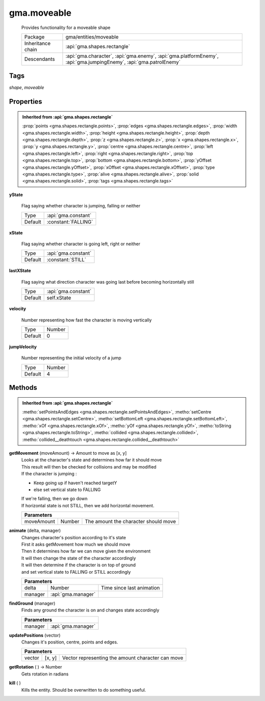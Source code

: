

.. api:: gma.moveable


.. api:: moveable



gma.moveable
============


    Provides functionality for a moveable shape



    =================== ===================================================================================================================
    Package             gma/entities/moveable
    Inheritance chain   :api:`gma.shapes.rectangle`
    Descendants         :api:`gma.character`, :api:`gma.enemy`, :api:`gma.platformEnemy`, :api:`gma.jumpingEnemy`, :api:`gma.patrolEnemy`
    =================== ===================================================================================================================




Tags
----


*shape*, *moveable*





Properties
----------


.. admonition:: Inherited from :api:`gma.shapes.rectangle`

	:prop:`points <gma.shapes.rectangle.points>`, :prop:`edges <gma.shapes.rectangle.edges>`, :prop:`width <gma.shapes.rectangle.width>`, :prop:`height <gma.shapes.rectangle.height>`, :prop:`depth <gma.shapes.rectangle.depth>`, :prop:`z <gma.shapes.rectangle.z>`, :prop:`x <gma.shapes.rectangle.x>`, :prop:`y <gma.shapes.rectangle.y>`, :prop:`centre <gma.shapes.rectangle.centre>`, :prop:`left <gma.shapes.rectangle.left>`, :prop:`right <gma.shapes.rectangle.right>`, :prop:`top <gma.shapes.rectangle.top>`, :prop:`bottom <gma.shapes.rectangle.bottom>`, :prop:`yOffset <gma.shapes.rectangle.yOffset>`, :prop:`xOffset <gma.shapes.rectangle.xOffset>`, :prop:`type <gma.shapes.rectangle.type>`, :prop:`alive <gma.shapes.rectangle.alive>`, :prop:`solid <gma.shapes.rectangle.solid>`, :prop:`tags <gma.shapes.rectangle.tags>`





.. _gma.moveable.yState:


.. prop:: gma.moveable.yState


**yState**
           
    Flag saying whether character is jumping, falling or neither
        
    +---------+---------------------+
    | Type    | :api:`gma.constant` |
    +---------+---------------------+
    | Default | :constant:`FALLING` |
    +---------+---------------------+





.. _gma.moveable.xState:


.. prop:: gma.moveable.xState


**xState**
           
    Flag saying whether character is going left, right or neither
        
    +---------+---------------------+
    | Type    | :api:`gma.constant` |
    +---------+---------------------+
    | Default | :constant:`STILL`   |
    +---------+---------------------+





.. _gma.moveable.lastXState:


.. prop:: gma.moveable.lastXState


**lastXState**
           
    Flag saying what direction character was going last before becoming horizontally still
        
    +---------+---------------------+
    | Type    | :api:`gma.constant` |
    +---------+---------------------+
    | Default | self.xState         |
    +---------+---------------------+





.. _gma.moveable.velocity:


.. prop:: gma.moveable.velocity


**velocity**
           
    Number representing how fast the character is moving vertically
        
    +---------+--------+
    | Type    | Number |
    +---------+--------+
    | Default | 0      |
    +---------+--------+





.. _gma.moveable.jumpVelocity:


.. prop:: gma.moveable.jumpVelocity


**jumpVelocity**
           
    Number representing the initial velocity of a jump
        
    +---------+--------+
    | Type    | Number |
    +---------+--------+
    | Default | 4      |
    +---------+--------+






Methods
-------


.. admonition:: Inherited from :api:`gma.shapes.rectangle`

	:metho:`setPointsAndEdges <gma.shapes.rectangle.setPointsAndEdges>`, :metho:`setCentre <gma.shapes.rectangle.setCentre>`, :metho:`setBottomLeft <gma.shapes.rectangle.setBottomLeft>`, :metho:`xOf <gma.shapes.rectangle.xOf>`, :metho:`yOf <gma.shapes.rectangle.yOf>`, :metho:`toString <gma.shapes.rectangle.toString>`, :metho:`collided <gma.shapes.rectangle.collided>`, :metho:`collided__deathtouch <gma.shapes.rectangle.collided__deathtouch>`




.. index:: pair: moveable; getMovement()

.. _gma.moveable.getMovement:


.. metho:: gma.moveable.getMovement


**getMovement** (moveAmount) -> Amount to move as [x, y]
    | Looks at the character's state and determines how far it should move
    | This result will then be checked for collisions and may be modified
    | If the character is jumping :
    
    * Keep going up if haven't reached targetY
    * else set vertical state to FALLING
    
    | If we're falling, then we go down
    | If horizontal state is not STILL, then we add horizontal movement.
    

    



    +----------------------------------------------------------------------------------+
    | Parameters                                                                       |
    +================+===========+=====================================================+
    | moveAmount     | Number    | The amount the character should move                |
    +----------------+-----------+-----------------------------------------------------+





.. index:: pair: moveable; animate()

.. _gma.moveable.animate:


.. metho:: gma.moveable.animate


**animate** (delta, manager)
    | Changes character's position according to it's state
    | First it asks getMovement how much we should move
    | Then it determines how far we can move given the environment
    | It will then change the state of the character accordingly
    | It will then determine if the character is on top of ground
    | and set vertical state to FALLING or STILL accordingly
    

    



    +----------------------------------------------------------------------------------+
    | Parameters                                                                       |
    +============+============================+========================================+
    | delta      | Number                     | Time since last animation              |
    +------------+----------------------------+----------------------------------------+
    | manager    | :api:`gma.manager`         |                                        |
    +------------+----------------------------+----------------------------------------+





.. index:: pair: moveable; findGround()

.. _gma.moveable.findGround:


.. metho:: gma.moveable.findGround


**findGround** (manager)
    Finds any ground the character is on and changes state accordingly
    

    



    +---------------------------------------------------------------------------------+
    | Parameters                                                                      |
    +========================+========================================================+
    | manager                | :api:`gma.manager`                                     |
    +------------------------+--------------------------------------------------------+





.. index:: pair: moveable; updatePositions()

.. _gma.moveable.updatePositions:


.. metho:: gma.moveable.updatePositions


**updatePositions** (vector)
    Changes it's position, centre, points and edges.
    

    



    +----------------------------------------------------------------------------------+
    | Parameters                                                                       |
    +=========+=========+==============================================================+
    | vector  | [x, y]  | Vector representing the amount character can move            |
    +---------+---------+--------------------------------------------------------------+





.. index:: pair: moveable; getRotation()

.. _gma.moveable.getRotation:


.. metho:: gma.moveable.getRotation


**getRotation** ( ) -> Number
    Gets rotation in radians
    

    







.. index:: pair: moveable; kill()

.. _gma.moveable.kill:


.. metho:: gma.moveable.kill


**kill** ( )
    Kills the entity. Should be overwritten to do something useful.
    

    







